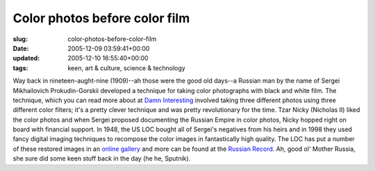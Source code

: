 Color photos before color film
==============================

:slug: color-photos-before-color-film
:date: 2005-12-09 03:59:41+00:00
:updated: 2005-12-10 16:55:40+00:00
:tags: keen, art & culture, science & technology

Way back in nineteen-aught-nine (1909)--ah those were the good old
days--a Russian man by the name of Sergei Mikhailovich Prokudin-Gorskii
developed a technique for taking color photographs with black and white
film. The technique, which you can read more about at `Damn
Interesting <http://www.damninteresting.com/?p=245>`__ involved taking
three different photos using three different color filters; it's a
pretty clever technique and was pretty revolutionary for the time. Tzar
Nicky (Nicholas II) liked the color photos and when Sergei proposed
documenting the Russian Empire in color photos, Nicky hopped right on
board with financial support. In 1948, the US LOC bought all of Sergei's
negatives from his heirs and in 1998 they used fancy digital imaging
techniques to recompose the color images in fantastically high quality.
The LOC has put a number of these restored images in an `online
gallery <http://www.loc.gov/exhibits/empire/>`__ and more can be found
at the `Russian Record <http://www.ummagurau.com/art/russia/>`__. Ah,
good ol' Mother Russia, she sure did some keen stuff back in the day (he
he, Sputnik).
